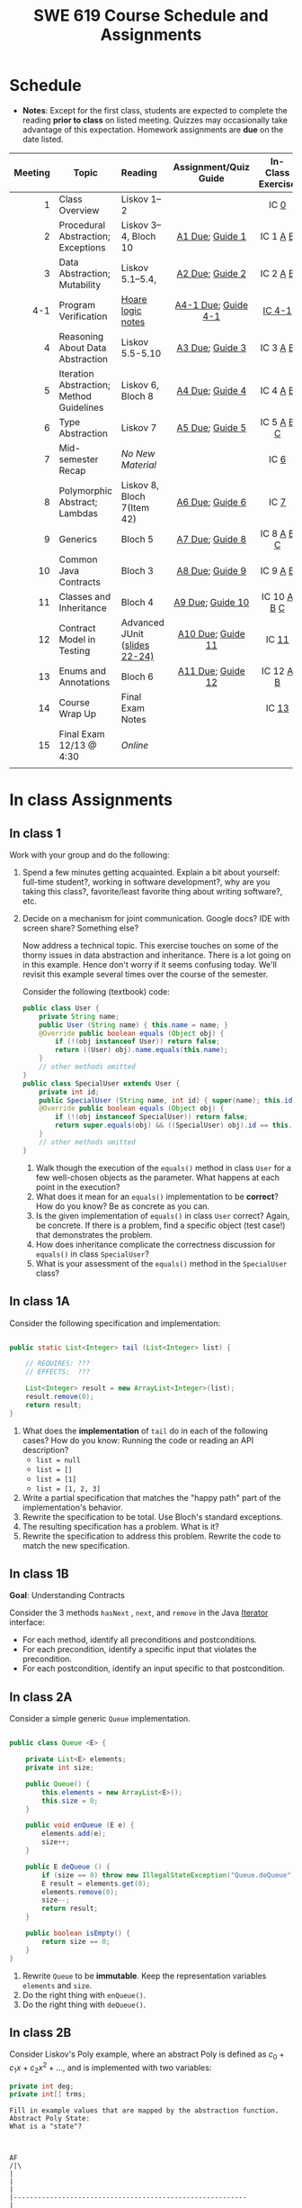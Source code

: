 #+TITLE: SWE 619 Course Schedule and Assignments
#+OPTIONS: ^:nil toc:1

#+HTML_HEAD: <link rel="stylesheet" href="https://nguyenthanhvuh.github.io/files/org.css">
#+HTML_HEAD: <link rel="alternative stylesheet" href="https://nguyenthanhvuh.github.io/files/org-orig.css">

* Schedule
  
- *Notes*: Except for the first class, students are expected to complete the reading *prior to class* on listed meeting. Quizzes may occasionally take advantage of this expectation. Homework assignments are *due* on the date listed.


| Meeting | Topic                                    | Reading                                                                                   |           Assignment/Quiz Guide           |                In-Class Exercise                 |
|     <r> |                                          | <l>                                                                                       |                    <c>                    |                       <c>                        |
|---------+------------------------------------------+-------------------------------------------------------------------------------------------+-------------------------------------------+--------------------------------------------------|
|       1 | Class Overview                           | Liskov 1--2                                                                               |                                           |                  IC [[#ic0][0]]                  |
|       2 | Procedural Abstraction; Exceptions       | Liskov 3--4, Bloch 10                                                                     |     [[#a1][A1 Due]]; [[#g1][Guide 1]]     |          IC 1 [[#ic1A][A]] [[#ic1B][B]]          |
|       3 | Data Abstraction; Mutability             | Liskov 5.1--5.4,                                                                          |     [[#a2][A2 Due]]; [[#g2][Guide 2]]     |          IC 2 [[#ic2A][A]] [[#ic2B][B]]          |
|     4-1 | Program Verification                     | [[https://nguyenthanhvuh.github.io/posts/program-analysis-notes.html][Hoare logic notes]] | [[#a4-1][A4-1 Due]]; [[#g4-1][Guide 4-1]] |                [[#ic4-1][IC 4-1]]                |
|       4 | Reasoning About Data Abstraction         | Liskov 5.5-5.10                                                                           |     [[#a3][A3 Due]]; [[#g3][Guide 3]]     |          IC 3 [[#ic3A][A]] [[#ic3B][B]]          |
|       5 | Iteration Abstraction; Method Guidelines | Liskov 6, Bloch 8                                                                         |     [[#a4][A4 Due]]; [[#g4][Guide 4]]     |          IC 4 [[#ic4A][A]] [[#ic4B][B]]          |
|       6 | Type Abstraction                         | Liskov 7                                                                                  |     [[#a5][A5 Due]]; [[#g5][Guide 5]]     |   IC 5 [[#ic5A][A]] [[#ic5B][B]] [[#ic5C][C]]    |
|       7 | Mid-semester Recap                       | /No New Material/                                                                         |                                           |                  IC [[#ic6][6]]                  |
|       8 | Polymorphic Abstract; Lambdas            | Liskov 8, Bloch 7(Item 42)                                                                |     [[#a6][A6 Due]]; [[#g7][Guide 6]]     |                  IC [[#ic7][7]]                  |
|       9 | Generics                                 | Bloch 5                                                                                   |     [[#a7][A7 Due]]; [[#g8][Guide 8]]     |   IC 8 [[#ic8A][A]] [[#ic8B][B]] [[#ic8C][C]]    |
|      10 | Common Java Contracts                    | Bloch 3                                                                                   |     [[#a8][A8 Due]]; [[#g9][Guide 9]]     |          IC 9 [[#ic9A][A]] [[#ic9B][B]]          |
|      11 | Classes and Inheritance                  | Bloch 4                                                                                   |    [[#a9][A9 Due]]; [[#g10][Guide 10]]    | IC 10 [[#ic10A][A]] [[#ic10B][B]]  [[#ic10C][C]] |
|      12 | Contract Model in Testing                | Advanced JUnit ([[./files/Ch03-automation.pptx ][slides 22-24)]]                          |   [[#a10][A10 Due]]; [[#g11][Guide 11]]   |                 IC [[#ic11][11]]                 |
|      13 | Enums and Annotations                    | Bloch 6                                                                                   |   [[#a11][A11 Due]]; [[#g12][Guide 12]]   |        IC 12 [[#ic12A][A]] [[#ic12B][B]]         |
|      14 | Course Wrap Up                           | Final Exam Notes                                                                          |                                           |                 IC [[#ic13][13]]                 |
|      15 | Final Exam 12/13 @ 4:30                  | /Online/                                                                                  |                                           |                                                  |
|         |                                          |                                                                                           |                                           |                                                  |


* In class Assignments

** In class 1
:PROPERTIES:
:CUSTOM_ID: ic0
:END:
   
Work with your group and do the following:
1. Spend a few minutes getting acquainted. Explain a bit about yourself: full-time student?, working in software development?, why are you taking this class?, favorite/least favorite thing about writing software?, etc.
1. Decide on a mechanism for joint communication. Google docs? IDE with screen share? Something else?

   Now address a technical topic. This exercise touches on some of the thorny issues in data abstraction and inheritance. There is a lot going on in this example. Hence don't worry if it seems confusing today. We'll revisit this example several times over the course of the semester.

   Consider the following (textbook) code:

   #+begin_src java
public class User {
    private String name;
    public User (String name) { this.name = name; }
    @Override public boolean equals (Object obj) {
        if (!(obj instanceof User)) return false;
        return ((User) obj).name.equals(this.name);
    }
    // other methods omitted
}
public class SpecialUser extends User {
    private int id;
    public SpecialUser (String name, int id) { super(name); this.id = id; }
    @Override public boolean equals (Object obj) {
        if (!(obj instanceof SpecialUser)) return false;
        return super.equals(obj) && ((SpecialUser) obj).id == this.id;
    }
    // other methods omitted
}
   #+end_src

   1. Walk though the execution of the =equals()= method in class =User= for a few well-chosen objects as the parameter. What happens at each point in the execution? 
   2. What does it mean for an =equals()= implementation to be *correct*? How do you know? Be as concrete as you can. 
   3. Is the given implementation of =equals()= in class =User= correct? Again, be concrete. If there is a problem, find a specific object (test case!) that demonstrates the problem. 
   4. How does inheritance complicate the correctness discussion for =equals()= in class =SpecialUser=? 
   5. What is your assessment of the =equals()= method in the =SpecialUser= class?

** In class 1A
:PROPERTIES:
:CUSTOM_ID: ic1A
:END:
   
Consider the following specification and implementation:

#+begin_src java

public static List<Integer> tail (List<Integer> list) {

    // REQUIRES: ???
    // EFFECTS:  ???

    List<Integer> result = new ArrayList<Integer>(list);
    result.remove(0);
    return result;
}
#+end_src
  
1. What does the *implementation* of =tail= do in each of the following cases? How do you know: Running the code or reading an API description?
   - =list = null=
   - =list = []=
   - =list = [1]=
   - =list = [1, 2, 3]=
1. Write a partial specification that matches the "happy path" part of the implementation's behavior.
1. Rewrite the specification to be total. Use Bloch's standard exceptions.
1. The resulting specification has a problem. What is it?
1. Rewrite the specification to address this problem. Rewrite the code to match the new specification.

** In class 1B
:PROPERTIES:
:CUSTOM_ID: ic1B
:END:
   
*Goal*: Understanding Contracts

Consider the 3 methods =hasNext= , =next=, and =remove= in the Java [[https://docs.oracle.com/javase/7/docs/api/java/util/Iterator.html][Iterator]] interface:
   
- For each method, identify all preconditions and postconditions.
- For each precondition, identify a specific input that violates the precondition.
- For each postcondition, identify an input specific to that postcondition.

** In class 2A
:PROPERTIES:
:CUSTOM_ID: ic2A
:END:
   
Consider a simple generic =Queue= implementation.
#+begin_src java

public class Queue <E> {

    private List<E> elements;
    private int size;

    public Queue() {
        this.elements = new ArrayList<E>();
        this.size = 0;
    }

    public void enQueue (E e) {
        elements.add(e);
        size++;
    }

    public E deQueue () {
        if (size == 0) throw new IllegalStateException("Queue.deQueue");
        E result = elements.get(0);
        elements.remove(0);
        size--;
        return result;
    }

    public boolean isEmpty() {
        return size == 0;
    }
}

#+end_src

1. Rewrite =Queue= to be *immutable*. Keep the representation variables =elements= and =size=.
1. Do the right thing with =enQueue()=.
1. Do the right thing with =deQueue()=.


** In class 2B
:PROPERTIES:
:CUSTOM_ID: ic2B
:END:
   
Consider Liskov's Poly example, where an abstract Poly is defined as $c_0 + c_1x + c_2x^2 + \dots$, and is implemented with two variables:
#+begin_src java
private int deg;
private int[] trms;
#+end_src

#+begin_src text
Fill in example values that are mapped by the abstraction function.
Abstract Poly State:
What is a "state"?



AF
/|\
|
|
|
|----------------------------------------------------------
|
|
|
|






Representation State: (deg, trms)
#+end_src
  
1. Identify representation states that should not be mapped.
1. Try to capture these states with a rule (that is, a rep-invariant).
1. Devise a representation that is suitable for a mutable version of Poly.
1. Develop a rep-invariant for that representation.

** In class 3A
:PROPERTIES:
:CUSTOM_ID: ic3A
:END:


Consider Liskov's immutable =Poly= example, where an abstract =Poly= is defined as $c_0 + c_1x + c_2x^2 + \dots$, and is implemented with one variable:

#+begin_src java
private Map<Integer, Integer> map;
#+end_src
   

Fill in example values that are mapped by the abstraction function.

#+begin_src text

Abstract State: Poly

AF
/|\
|
|
|
|----------------------------------------------------------
|
|
|
|



Representation State: map

#+end_src

1. Identify representation states that should not be mapped.
1. Try to capture these states with a rule (that is, a rep-invariant).
1. Consider implementing the =degree()= method. What code would do the job? What more specific type of map would make the implementation simpler?

** In class 3B
:PROPERTIES:
:CUSTOM_ID: ic3B
:END:

Consider the code:

#+begin_src java

public class Members {
    // Members is a mutable record of organization membership
    // AF: Collect the list as a set
    // rep-inv1: members != null
    // rep-inv2: members != null && no duplicates in members
    // for simplicity, assume null can be a member...

    List<Person> members;   // the representation

    //  Post: person becomes a member
    public void join (Person person) { members.add   (person);}

    //  Post: person is no longer a member
    public void leave(Person person) { members.remove(person);}

#+end_src


   1. Analyze these 4 questions for rep-inv 1.
      1. Does =join()= maintain rep-inv?
      1. Does =join()= satisfy contract?
      1. Does =leave()= maintain rep-inv?
      1. Does =leave()= satisfy contract? 
   1. Repeat for rep-inv 2.
   1. Recode =join()= to make the verification go through. Which rep-invariant do you use?
   1. Recode =leave()= to make the verification go through. Which rep-invariant do you use? 

** In class 4-1
:PROPERTIES:
:CUSTOM_ID: ic4-1
:END:
#+begin_src java
// {N >= 0}   # P
i = 0;
while (i < N){
    i = i + 1;
}

//{i == N}  # Q
#+end_src

- Identify the loop invariants for the loop in this program
- Use a sufficiently strong invariant to prove the program is correct
- Attemp to prove the program using an insufficiently strong invariant, describe what happens and why.


** In class 4A
:PROPERTIES:
:CUSTOM_ID: ic4A
:END:

Consider the Java =Iterator<E>= interface:

#+begin_src java
public boolean hasNext();
public E next() throws NoSuchElementException
                       public void remove() throws IllegalStateException
#+end_src

1. What is the abstract state of an iterator without the =remove()= method?
1. Work through an example iterating over a list of strings: =["bat", "cat", "dog"]=
1. What is the abstract state of an iterator with a =previous()= method?
1. What is the abstract state of an iterator with the =remove()= method?
1. Design an immutable version of the iterator.
   1. How is =hasNext()= handled?
   1. How is =next()= handled?
   1. How is =remove()= handled?
1. Exercise the immutable iterator with some sample client code.

** In class 4B
:PROPERTIES:
:CUSTOM_ID: ic4B
:END:

Consider the example in Bloch's Item 50 (3rd Edition):

#+begin_src java

// Broken “immutable” time period class
public final class Period {               // Question 3
    private final Date start;
    private final Date end;

    /**
     ,* @param start the beginning of the period
     ,* @param end the end of the period; must not precede start
     ,* @throws IAE if start is after end
     ,* @throws NPE if start or end null
     ,*/

    public Period (Date start, Date end) {
        if (start.compareTo(end) > 0) throw new IAE();
        this.start = start; this.end = end;  // Question 1
    }
    public Date start() { return start;}    // Question 2
    public Date end()   { return end;}      // Question 2
}
#+end_src


   1. Write code that shows the problem the line marked // Question 1.
   1. Write code that shows the problem the lines marked // Question 2.
   1. Suppose that the class declaration were:
      #+begin_src java
public class Period { // Question 3
      #+end_src
      - Write code that shows the problem.
   1. Bloch fixes the constructor as follows:
      #+begin_src java
public Period (Date start, Date end) {
    this.start = new Date(start.getTime());  // Defensive copy
    this.end   = new Date(end.getTime());    // Defensive copy

    if (this.start.compareTo(end) > 0) throw new IAE();
      #+end_src
      1. Bloch states that =clone()= would be inappropriate for copying the dates. Write code that shows the problem.
      1. Bloch defers the exception check until the end, which seems to violate normal practice. What's the problem with checking early? 

** In class 5A
:PROPERTIES:
:CUSTOM_ID: ic5A
:END:

*Goal*: Understanding dynamic dispatching

Consider Liskov's =MaxIntSet= example with explict =repOk()= calls: (Really, we'd need assertions on these calls...)

#+begin_src java

public class IntSet {
    public void insert(int x) {...; repOk();}
    public void remove(int x) {...; repOk();}
    public boolean repOk() {...}
}
public class MaxIntSet extends IntSet {
    public void insert(int x) {...; super.insert(x); repOk();}
    public void remove(int x) {super.remove(x); ...; repOk();}
    public boolean repOk() {super.repOk(); ...;}
}

MaxIntSet s = {3, 5}; s.remove(5);  // repOk()????
#+end_src
  
# 1. What does the default constructor in =MaxIntSet= do?

3. What do the ="..."= bits do?
4. How does the call work out?
5. What is the abstract state of a =MaxIntSet=? There are two options. What are they, and what are the consequences of each choice?

** In class 5B
:PROPERTIES:
:CUSTOM_ID: ic5B
:END:

Consider the following:

#+begin_src java

class A:
    public void reduce (Reducer x)
        // Effects: if x is null throw NPE
        // else if x is not appropriate for this throw IAE
        // else reduce this by x

        class B:
        public void reduce (Reducer x)
        // Requires: x is not null
        // Effects: if x is not appropriate for this throw IAE
        // else reduce this by x

        class C:
        public void reduce (Reducer x)
        // Effects: if x is null return (normally) with no change to this
        // else if x is not appropriate for this throw IAE
        // else reduce this by x
#+end_src

Analyze the "methods rule" for =reduce()= in each of these cases: Note: Some analysis may not be necessary. If so, indicate that.

#+begin_src text

B extends A.
Precondition Part:
Postcondition Part:
-----------------------------------
C extends A.
Precondition Part:
Postcondition Part:
-----------------------------------
A extends B.
Precondition Part:
Postcondition Part:
-----------------------------------
C extends B.
Precondition Part:
Postcondition Part:
-----------------------------------
A extends C.
Precondition Part:
Postcondition Part:
-----------------------------------
#+end_src

** In class 5C
:PROPERTIES:
:CUSTOM_ID: ic5C
:END:

Consider the following:
#+begin_src java
public class Counter{   // Liskov 7.8
    public Counter()     //EFF: Makes this contain 0
        public int get()     //EFF: Returns the value of this
        public void incr()   //MOD: this //EFF: makes this larger
        }
public class Counter2 extends Counter { // Liskov 7.9
    public Counter2()         //EFF: Makes this contain 0
        public void incr()       // MOD: this //EFF: double this
        }
public class Counter3 extends Counter {  // Liskov 7.10
    public Counter3(int n)   //EFF: Makes this contain n
        public void incr(int n)  // MOD: this //EFF: if n>0 add n to this
        }
#+end_src

1. Is there a constraint about negative/zero values for this? How do we know?
1. What methods are in the =Counter2= API?
1. Is =Counter2= a valid subtype of Counter?
1. What methods are in the =Counter3= API?

   # 1. Is =Counter3= a valid subtype of =Counter=? In particular, does =incr(int n)= have to be consistent with =incr()=? 

** In class 6
:PROPERTIES:
:CUSTOM_ID: ic6
:END:

This is a recap exercise.

#+begin_src java
public class BoundedQueue {
    private Object rep[];
    private int front = 0;
    private int back = -1;
    private int size = 0;
    private int count = 0;

    public BoundedQueue(int size) {
        if (size > 0) {
            this.size = size;
            rep = new Object[size];
            back = size - 1;
        }  }

    public boolean isEmpty() { return (count == 0); }
    public boolean isFull() { return (count == size); }
    public int getCount() { return count; }

    public void put(Object e) {
        if (e != null && !isFull()) {
            back++;
            if (back >= size)
                back = 0;
            rep[back] = e;
            count++;
        } }

    public Object get() {
        Object result = null;
        if (!isEmpty()) {
            result = rep[front];
            rep[front] = null;
            front++;
            if (front >= size)
                front = 0;
            count--;
        }
        return result;
    }
    @Override public String toString() {
        String result = "front = " + front;
        result += "; back = " + back;
        result += "; size = " + size;
        result += "; count = " + count;
        result += "; rep = [";
        for (int i = 0; i < rep.length; i++) {
            if (i < rep.length-1)
                result = result + rep[i] + ", ";
            else
                result = result + rep[i];
        }
        return result + "]";
    }
}

#+end_src
  

   1. What is wrong with =toString()=? What needs to be done to fix it? Make it so.
   1. Write some sample client code to exercise the data structure. Include some non-happy-path cases.
      # Would Bloch likely change the behavior? If so, how?
   1. Write contracts for each method (as written), including the constructor.
   1. Build a rep-invariant. Focus on the code in =get()=. There are also lots of constraints on the array indices; these are quite tricky to get right. The constructor also introduces some complexity.
   1. Suppose we removed the line
      #+begin_src java
rep[front] = null;
      #+end_src
      from =get()=.
      1. Informally, why is this wrong?
      1. Formally, where does the correctness proof break down?
      1. Could a client ever see the problem?
   1. Now that we've done some AF/RI analysis, what changes make the implementation better? btw - this is code straight out of a textbook.
   1. Could this data structure be made immutable? If so, what would change in the contracts and method headers? What would likely change in the implementation? 

** In class 7
:PROPERTIES:
:CUSTOM_ID: ic7
:END:

#+begin_src java
public class Person {

    public enum Sex {
        MALE, FEMALE
    }

    String name;
    Sex gender;
    String emailAddress;

    public int getAge() {
        // ...
    }

    public void printPerson() {
        // ...
    }
}

#+end_src
**** Approach 1: Create Methods That Search for Members That Match One Characteristic.


One simplistic approach is to create several methods; each method searches for members that match one characteristic, such as gender or age. *Create a method that prints members that are older than a specified age*.
     
Limitation: This approach can potentially make your application brittle, which is the likelihood of an application not working because of the introduction of updates (such as newer data types). Suppose that you upgrade your application and change the structure of the Person class such that it contains different member variables; perhaps the class records and measures ages with a different data type or algorithm. You would have to rewrite a lot of your API to accommodate this change. In addition, this approach is unnecessarily restrictive; what if you wanted to print members younger than a certain age, for example?
   
**** Approach 2: Create More Generalized Search Methods.

Create a method is more generic than the one in the previous approach. It prints members within a specified range of ages.
     
Limitation: What if you want to print members of a specified sex, or a combination of a specified gender and age range? What if you decide to change the Person class and add other attributes such as relationship status or geographical location? Although this method is more generic, trying to create a separate method for each possible search query can still lead to brittle code. You can instead separate the code that specifies the criteria for which you want to search in a different class.
   
**** Approach 3: Specify Search Criteria Code in a Local Class

Instead of writing filtering functions, use a new interface and class for each search you plan. Use the following filtering criteria for example:  filters members that are eligible for Selective Service in the United States: those who are male and between the ages of 18 and 25:
     
Limtation: Although this approach is less brittle—you don't have to rewrite methods if you change the structure of the Person—you still have additional code: a new interface and a local class for each search you plan to perform in your application. Because one of the class implements an interface, you can use an anonymous class instead of a local class and bypass the need to declare a new class for each search.
     
**** Approach 4: Specify Search Criteria Code in an Anonymous Class
Use an anonymous class to address the issue with Approach 3.

Limtation: This approach reduces the amount of code required because you don't have to create a new class for each search that you want to perform. However, the syntax of anonymous classes is bulky considering that the CheckPerson interface contains only one method. In this case, you can use a lambda expression instead of an anonymous class, as described in the next section.

**** Approach 5: Specify Search Criteria Code with a Lambda Expression

Use lambda expression to address the limitation the previous approach.

   
** In class 8A
:PROPERTIES:
:CUSTOM_ID: ic8A
:END:

Given the following variable declarations, independently consider the given 6 sequences of Java instructions.
#+begin_src java

String           string = "bat";
Integer          x = 7;
Object[]         objects;
List             rawList;
List < Object >  objectList;
List < String >  stringList;

#+end_src

Identify any code that results in a compiler error or warning.
Identify any code that raises a runtime exception.
Once a compiler error is noted, you do not need to analyze the sequence further.

1.
   #+begin_src java
objects = new String[1];
objects[0] = string;
objects[0] = x;
   #+end_src

1.
   #+begin_src java
objects = new Object[1];
objects[0] = string;
objects[0] = x;
   #+end_src

1.
   #+begin_src java
stringList = new ArrayList < String >();
stringList.add(string) ;
   #+end_src

1.
   #+begin_src java
objectList = new ArrayList < String >();
objectList.add(string) ;
   #+end_src

1.
   #+begin_src java
objectList = new ArrayList < Object >();
objectList.add(string) ;
objectList.add(x) ;
   #+end_src

6.
   #+begin_src java
rawList = new ArrayList();
rawList.add(string) ;
rawList.add(x) ;
   #+end_src

** In class 8B
:PROPERTIES:
:CUSTOM_ID: ic8B
:END:

#+begin_src java
// Chooser - a class badly in need of generics!
// Bloch 3rd edition, Chapter 5, Item 28:  Prefer lists to arrays

public class Chooser {
    private final Object[] choiceArray;

    public Chooser (Collection choices) {
        choiceArray = choices.toArray();
    }

    public Object choose() {
        Random rnd = ThreadLocalRandom.current();
        return choiceArray [rnd.nextInt(choiceArray.length)];
    }
}
#+end_src


   - First, simply generify by adding a type to the Chooser class. What is the compiler error with this approach?
   - How can you turn the compiler error into a compiler warning?
   - Can this warning be suppressed? Should it?
   - How can you adopt Bloch's advice about arrays and lists to get a typesafe Chooser class without doing anything else that is complicated?
   - Add rep invariants and contracts (e.g., throw exceptions in unwanted cases); check if code satisfies these; and if not modify code to satisfy them. This question will take the most time!
   - Add a =addChoice= method to the API and write appropriate contracts for it

#+begin_comment
#+begin_src java
public class Chooser {
private final List<T> choiceArray;

//RepInv: choicearray is not Null and not empty

//POST: @throw IAE if choices is empty
//POST: @throw NPE if choice contains null
//Post: create a chooser with choices
public Chooser (Collection<T> choices) {
if (choices.size() == 0)  throw new IllegalArgumentException(); // ADD
if (choices.contains(null)) throw new NullPointerExeption();//ADD
choiceArray = new ArrayList<>();
}

//POST: @throws ISE if empty, else return random choice
//CHECK: choiceArray never changed so RI maintained,
public Object choose() {
if(choiceList.size() == 0) throw IllegalStateException(); // NEW CODE
Random rnd = ThreadLocalRandom.current();
return choiceArray [rnd.nextInt(choiceArray.length)];
}

//Post @throw NPE if choice is null
//POST: add choice to this
public void addChoice(T choice){
if (choice == null) throw new NullPointerException();
choiceList.add(choice);
}
}
#+end_src
#+end_comment
     

** In class 8C
:PROPERTIES:
:CUSTOM_ID: ic8C
:END:
   
#+begin_src java
public class BoundedQueue {

    private Object rep[];
    protected int front = 0;
    protected int back = -1;
    private int size = 0;
    protected int count = 0;

    public BoundedQueue(int size) {
        if (size > 0) {
            this.size = size;
            rep = new Object[size];
            back = size - 1;
        }  }

    public boolean isEmpty() { return (count == 0); }

    public boolean isFull() { return (count == size); }

    public int getCount() { return count; }

    public void put(Object e) {
        if (e != null && !isFull()) {
            back++;
            if (back >= size)
                back = 0;
            rep[back] = e;
            count++;
        }  }

    public Object get() {
        Object result = null;
        if (!isEmpty()) {
            result = rep[front];
            rep[front] = null;
            front++;
            if (front >= size)
                front = 0;
            count--;
        }
        return result;
    }
}

#+end_src


*Generify*!
- Can you add a ~putAll()~ method? A ~getAll()~ method?
- Recall that we used this same example in in-class 6 as a vehicle for applying Liskov's ideas to make code easier to understand.

** In class 9A
:PROPERTIES:
:CUSTOM_ID: ic9A
:END:
   
Consider Bloch's =Point/ColorPoint= example. For today, ignore the =hashCode()= issue.

#+begin_src java

public class Point {  // routine code
    private int x; private int y;
    ...
        @Override public boolean equals(Object obj) {  // Standard recipe
        if (!(obj instanceof Point)) return false;

        Point p = (Point) obj;
        return p.x == x && p.y == y;
    }
}

public class ColorPoint extends Point {  // First attempt: Standard recipe
    private COLOR color;
    ...
        @Override public boolean equals(Object obj) {
        if (!(obj instanceof ColorPoint)) return false;

        ColorPoint cp = (ColorPoint) obj;
        return super.equals(obj) && cp.color == color;
    }
}

public class ColorPoint extends Point {  // Second attempt: DON'T DO THIS!
    private COLOR color;
    ...
        @Override public boolean equals(Object obj) {
        if (!(o instance of Point)) return false;

        // If obj is a normal Point, be colorblind
        if (!(obj instanceof ColorPoint)) return obj.equals(this);

        ColorPoint cp = (ColorPoint) obj;
        return super.equals(obj) && cp.color == color;
    }
}
#+end_src

1. What is the =equals()= contract? What is the standard recipe?
   #+begin_comment
   reflexive, symmetry, transitivity, liskov substitution variable
   Standard receipt:
   @Override public boolean equals(Object obj) {
   if (obj == this) return true
   if (!(obj instanceof ColorPoint)) return false;
   ColorPoint cp = (ColorPoint) obj;
   return super.equals(obj) && cp.color == color;
   #+end_comment
1. Why does Bloch use the =instanceof= operator in the standard recipe?
   #+begin_comment
   preserve type hierchy
   #+end_comment
1. Write client code that shows a contract problem with the first attempt at =ColorPoint= (i.e., what contract does it break?)
   #+begin_comment
   #+begin_src java
   Point a = new Point(1,2)
   ColorPoint b = new ColorPoint(1,2, Color.Red)
   a.equals(b); // return true
   b.equals(a); // return false  , break symmetry
   #+end_src
   #+end_comment
1. Write client code that shows a contract problem with the second attempt at =ColorPoint= (i.e., what contract does it break?).
   #+begin_comment
   Point a = new Point(1,2)
   ColorPoint b = new ColorPoint(1,2, Color.Red)
   ColorPoint c = new ColorPoint(1,2, Color.Blue)
   a.equals(b); // return true
   a.equals(c); // return true
   b.equals(c); // return false; break transitivity
   #+end_comment
1. Some authors recommend solving this problem by using a different standard recipe for =equals()=.
   - What's the key difference?
   - Which approach do you want in the following code:
     #+begin_src java
public class CounterPoint extends Point
                                  private static final AtomicInteger counter =
                                  new AtomicInteger();

public CounterPoint(int x, int y) {
    super (x, y);
    counter.incrementAndGet();
}
public int numberCreated() { return counter.get(); }

@Override public boolean equals (Object obj) { ??? }
}


// Client code:

Point p = PointFactory.getPoint();   // either a Point or a CounterPoint
Set<Point> importantPoints =   // a set of important points
    boolean b = PointUtilities.isImportant(p);  // value?

     #+end_src
     #+begin_comment
     just leave it alone,  counter is a class variable , not of each object
     The client code demonstrates, client doesn't care whether it's a point or CounterPont as only x,y are the main things

     getclass approach is wrong
     if(obj == null || obj.getClass() != this.getClass()) return false;
     Point p = (Point) obj;
     return p.x = x && y .y == y;

     client code:  breaks Liskov's example  as we can have a Point and CounterPoint with same x,y but both show up in importantPoints
     #+end_comment
** In class 9B
:PROPERTIES:
:CUSTOM_ID: ic9B
:END:
   
Consider a variation of Liskov's =IntSet= example (Figure 5.10, page 97)

#+begin_src java

public class IntSet implements Cloneable {
    private List<Integer> els;
    public IntSet () { els = new ArrayList<Integer>(); }
    ...
        @Override
        public boolean equals(Object obj) {
        if (!(obj instanceof IntSet)) return false;

        IntSet s = (IntSet) obj;
        return ???
            }

    @Override
    public int hashCode() {
        // see below
    }

    // adding a private constructor
    private IntSet (List<Integer> list) { els = list; }

    @Override
    public IntSet clone() {
        return new IntSet ( new ArrayList<Integer>(els));
    }

}
#+end_src

1. How should the =equals()= method be completed?
   #+begin_comment
   - 2 iterations,  1 check that obj contains everything this has,  the other check that this contains everything obj has
   - converting obj to IntSet doesn't work because repr is implemented on top of ArrayList and [1,2] != [2,1], but they should be since they are used as set
   #+end_comment
1. Analyze the following ways to implement =hashCode()=? If there is a problem, give a test case that shows the problem.
   1. not overridden at all
   #+begin_comment
   return diff number for diff objects (regardless if their contents are the same)
   #+end_comment
   1. return 42;
   #+begin_comment
   same hash for everything,  so degrade into a linked list
   #+end_comment
   1. return =els.hashCode()=;
   #+begin_comment
   order now matters
   #+end_comment
   1. ~int sum = 0; for (Integer i : els) sum += i.hashCode(); return sum;~
   #+begin_comment
   sum(1,3)  == sum(0,4)
   #+end_comment
1. What's the problem with =clone()= here (something with subtyping)? Give a test case that shows the problem.
   #+begin_comment
   just create a subclass IntSet2 of IntSet (doesn't do anything, just a subclass)

   # prob with using superclass clone
   IS2 i = new IS2();
   IS2 i2 = i.clone();    //use clone of superclass IS,  return IS as a type,  so bad typing

   # another way, closer, but still wrong
   public IntSet2 clone() {
   return (IntSet2)super.clone();   // just like constructor, called super to do it
   }                                  // but this has a CCE, because cannot convert IntSet to InSet2 (cannot cast supertype to subtype)
   #+end_comment
1. Fix =clone()= in two very different ways.
   #+begin_comment

   #1
   @Override
   public IntSet clone() {
   IntSet result = (Intset) super.clone();
   results.els = new ArrayList<Intenger>els;
   return result;
   }

   #2 disable subtypes (put final in there)
   @Override
   public final class IntSet ... {
   }
   #+end_comment

** In class 10A
:PROPERTIES:
:CUSTOM_ID: ic10A
:END:

Consider Bloch's ~InstrumentedHashSet~, ~InstrumentedSet~, and ~ForwardingSet~ examples:

#+begin_src java
public class InstrumentedHashSet<E> extends HashSet<E>{
    private int addCount = 0;
    public InstrumentedHashSet() {}

    @Override public boolean add(E e){
        addCount++;
        return super.add(e);
    }
    @Override public boolean addAll(Collection<? extends E> c){
        // What to do with addCount?
        return super.addAll(c);
    }
    public int getAddCount(){ return addCount; }
}

public class InstrumentedSet<E> extends ForwardingSet<E>{
    private int addCount = 0;

    public InstrumentedSet(Set<E> s){ super(s); }
    @Override public boolean add(E e){ addCount++; return super.add(e); }
    public int getAddCount(){ return addCount; }
}

public class ForwardingSet<E> implements Set<E> {
    private final Set<E> s;

    public ForwardingSet(Set<E> s){ this.s = s; }
    public           boolean add(E e)        { return s.add(e);     }
    public           boolean remove(Object o){ return s.remove(o);  }
    @Override public boolean equals(Object o){ return s.equals(o);  }
    @Override public int     hashCode()      { return s.hashCode(); }
    @Override public String  toString()      { return s.toString(); }
    // Other forwarded methods from Set interface omitted
}
#+end_src

Consider also the following client code:

#+begin_src java
Set<String> r = new HashSet<String>();
r.add("ant"); r.add("bee");

Set<String> sh = new InstrumentedHashSet<String>();
sh.addAll(r);

Set<String> s =  new InstrumentedSet<String>(r);
s.add("ant"); s.add("cat");

Set<String> t = new InstrumentedSet<String>(s);
t.add("dog");

r.remove("bee");
s.remove("ant");
#+end_src


   1. How do you think the ~addCount~ variable should be updated in the ~addAll()~ method in ~InstrumentedHashSet~?
      1. Why is this a hard question?
      1. What does the answer say about inheritance?
      1. Does =equals()= behave correctly in =InstrumentedHashSet?=
   1. Given your previous answer, what is the value of =sh.addCount= at the end of the computation?
   1. Consider the =InstrumentedSet= solution. Besides being correct (always a plus!) why is it more general than the =InstrumentedHashSet= solution?
   1. At the end of the computation, what are the values of: =r=, =s=, and =t=?
   1. What would a call to =s.getAddCount()= return at the end of the computation?
   1. At the end of the computation, what are the values of: =r.equals(s)=, =s.equals(t)=, and =t.equals(s)=?
      - Are there any problems with the =equals()= contract?
   1. Would this still work if you globally replaced sets with lists?
   1. Would this still work if you globally replaced sets with collections?

      *Note*: There is a lot going on in this example. I highly recommend that you play with the code until you understand it.    

** In class 10B
:PROPERTIES:
:CUSTOM_ID: ic10B
:END:

#+begin_src java
public class Super {
    public Super() {
        overrideMe();
    }

    public void overrideMe () {
    }
}
public final class Sub extends Super {

    private final Date date;  // filled in by constructor

    public Sub() {
        date = new Date();
    }
    @Override public void overrideMe () {
        System.out.println(date);
    }

    public static void main (String[] args) {
        Sub sub = new Sub();
        sub.overrideMe();
    }
}
#+end_src

1. What is the pattern, and how common is it?
1. What does the main method do, and why?
1. Which of Bloch's rules does this example break?
1. What does this example mean for =Cloneable= interface and the =clone()= method?
1. What does this example mean for =Serializable= interface and the =readObject()= method?
1. To what extent does this rule generalize to producer methods?

** In class 10C
:PROPERTIES:
:CUSTOM_ID: ic10C
:END:

Consider a mutable complex number class:

#+begin_src java
public class MComplex {
    double re; protected double im;

    public MComplex (double re, double im) { this.re = re; this.im = im; }

    public double getReal()      { return re; }
    public double getImaginary() { return im; }

    public void setReal(double re)      { this.re = re; }
    public void setImaginary(double im) { this.im = im; }

    public void add (MComplex c) { re += c.re; im += c.im; }

    public void subtract (MComplex c) { re -= c.re; im -= c.im; }

    public void multiply (MComplex c) {
        double r = re * c.re - im * c.im;
        double i = re * c.im + im * c.re;
        re = r; im = i;
    }

    public void divide (MComplex c) {
        double den = c.re * c.re + c.im * c.im;
        double r = (re * c.re - im * c.im) / den;
        double i = (re * c.im + im * c.re) / den;
        re = r; im = i;
    }

    @Override public boolean equals (Object o) {
        if (o == this)               return true;
        if (!(o instanceof MComplex)) return false;
        MComplex c = (MComplex) o;

        // See Bloch page 43 to find out why to use compare() instead of ==
        return Double.compare(re, c.re) == 0 &&
            Double.compare(im, c.im) == 0;
    }

    @Override public int hashCode () {
        int result = 17 + hashDouble(re);
        result = 31 * result + hashDouble(im);
        return result;
    }

    private int hashDouble (double val) {
        long longBits = Double.doubleToLongBits(val);
        return (int) (longBits ^ (longBits >>>32));
    }

    @Override public String toString() { return "(" + re + " + " + im + "i)"; }
}

#+end_src

Before we get to immutability, consider the method contracts. Where do the various contracts "come from", and is there anything in the (missing) JavaDoc that might require a bit of research?

Apply each of Bloch's 5 rules for making a class immutable:
1. Don't provide any methods that modify the object's state. How do you handle the mutators?
2. Ensure that no methods can be overridden.
   - Why is this a problem? Show me!
   - Fix the problem:
     - Change the class declaration, or
     - Change the method declarations, or
     - Change the constructor visibility.
1. Make all fields final.
1. Make all fields private.
   - Is there a significant difference in visibility between re and im?
1. Ensure exclusive access to any mutable components.

** In class 11
:PROPERTIES:
   :CUSTOM_ID: ic11
   :END:

   This is a JUnit theory exercise.

   1. Write a JUnit theory that captures the symmetry property of the =equals()= method.
   1. Create =@DataPoints= from Bloch's =Point=, =ColorPoint= classes. So that we're all on the same page, create 1 =null= reference, 1 =Point= object and 2 =ColorPoint= objects.
   1. Given this set of data points:
      - How many combinations are considered by the theory?
      - How many combinations make it past the preconditions of the theory?
      - How many combinations make it to the postcondition of the theory? 
      # 1. What happens to this theory and the accompanying data points when favoring composition over inheritance?
   1. Repeat the exercise for the transitive property for =equals()=.
   1. Recall the =equals()= and =hashCode()= discussion in Bloch. Write a JUnit theory that encodes the consistency property between =equals()= and =hashCode()=.
      # 1. Build a toy example that violates the theory. Fix the toy example so that the theory is no longer violated.
   # 1. Consider the =Comparable= interface: what properties should be checked with theories?

** In class 12A
   :PROPERTIES:
   :CUSTOM_ID: ic12A
   :END:

   Consider the following (bad) Java, implementing the "C style" enum pattern:

   #+begin_src java
     public class Coins {
         public static final int PENNY = 1;
         public static final int NICKLE = 5;
         public static final int DIME = 10;
         public static final int QUARTER = 25;
     }

   #+end_src

   1. Give example code that illustrates a type safety problem with =Coins=. Work through a range of expressions from "probably ok" to "clearly wrong".
   1. What code would you need to turn a nickel into a string? Explain how this could go wrong at runtime.
   1. What code would you need to iterate through the coins?
   1. Would extensions to this particular enum be likely to require recompilation of client code? Explain.
   1. Write a decent Java Enum for coins.
   1. Turn a nickle into a string.
   1. Iterate though the coins.


   Consider Bloch's example:

   #+begin_src java
     // Abuse of ordinal to derive an associated value – DON’T DO THIS
     public enum Ensemble {
         SOLO,   DUET,   TRIO,  QUARTET, QUINTET, 
         SEXTET, SEPTET, OCTET, NONET,   DECTET;

         public int numberOfMusicians() { return ordinal() + 1; }
     }
   #+end_src

   Explain why it's wrong, fix it, and add another enum with an overlapping number of musicians.

** In class 12B
   :PROPERTIES:
   :CUSTOM_ID: ic12B
   :END:

   This is a recap exercise based on the map-based implementation of Liskov's polynomial example: [[./files/MapPoly.java][MapPoly]]

   1. How are the following polynomials represented?
      - $0$
      - $3-7x^4$
   1. Bloch would not accept that the MapPoly class is immutable. Why not? Show how it would be possible to provide mutable behavior with the class if Bloch's problem isn't fixed. Fix the problem, and implement any other changes Bloch suggests, even if they don't compromise immutability in this particular example.
   1. Write a reasonable rep-invariant for =MapPoly=. How would this rep-invariant change if the zero =Poly= had an alternate representation.
   1. Provide reasonable implementations of =equals()= and =hashCode()=. Explain why you believe your implemetations are appropriate.
   1. As written, the contract for the =coeff()= method is inconsistent with other contracts in the class.
      - What is the inconsistency with the contract?
      - Fix the inconsistency with the contract.
      - Fix the code to match the revised contract. 
   1. Argue that the implementation of the =coeff()= method is correct (with respect to your repaired contract, of course.)
   1. Consider implementing =Cloneable= for this class. Decide whether Bloch would think this is a good idea and provide justification for your answer. Note: You don't have to actually implement anything for this question.
   1. See if you can come up with a theory about Polys and implement it in JUnit. (Polys are math objects, so there should be theories!) Here's a suggestion: Think about the relationship between the degrees of two Polys being multiplied and the resulting degree.

** In class 13
   :PROPERTIES:
   :CUSTOM_ID: ic13
   :END:

   How well are you prepared for the final? This exercise should help you find out. Piazza discussions encouraged!

   #+begin_src java

     public class Stack {
         private Object[] elements; private int size = 0;

         public Stack() { this.elements = new Object[0]; }

         public void push (Object e) {
             if (e == null) throw new NullPointerException("Stack.push");
             ensureCapacity(); elements[size++] = e;  
         }

         public void pushAll (Object[] collection) { for (Object obj: collection) { push(obj); } }

         public Object pop () {
             if (size == 0) throw new IllegalStateException("Stack.pop");
             Object result = elements[--size];
             // elements[size] = null;
             return result;
         }

         @Override public String toString() {
             String result = "size = " + size;
             result += "; elements = [";
             for (int i = 0; i < elements.length; i++) {
                 if (i < elements.length-1)
                     result = result + elements[i] + ", ";
                 else
                     result = result + elements[i];
             }
             return result + "]";
         }
     }


   #+end_src

   1. Write a contract for =push(Object e)=.
   1. What is wrong with =toString()?= Fix it.
   1. What rep-invariant is likely broken? Fix it. This includes writing a suitable rep-invariant.
   1. How would Bloch's Item 25: /Prefer Lists to Arrays/ apply here? Would it make the rep-invariant simpler?
   1. How would you argue that that =pop()= is correct (or not)?
   1. As =Stack= is written, =pushAll()= requires special documention? Why? What would Bloch suggest as an alternative?
   1. Override =equals()=. What else do you have to do? Do that too.
   1. Generify. What should happen to the parameter for =pushAll()=? Why?
   1. Suppose we decide to implement the =Cloneable()= interface. In what ways would Bloch think we would likely get it wrong? What would Bloch recommend instead?

  
* HW Assignments
  
** Assignment 1
   :PROPERTIES:
   :CUSTOM_ID: a1
   :END:
   
*** Goal
    - Getting started on Piazza.
    - Getting your group together. 

    There are two parts to this assignment:

    - Post a brief intro about yourself on the course Piazza page. For any credit, the posting must:
      - be a follow-up to my introduction. In other words, all intros need to be in the same thread.
      - Include a photo appropriate in size, content, and orientation. 
    - Your *group* should communicate the composition of your group to me (and the GTA) on Piazza. If you group is sticking with the random assignment, just confirm that. If you have a new group, tell us the composition, and we'll edit the post to reflect the change. 

*** Grading Criteria
    - Your individual Piazza post adhers to my instructions. (That is, no sideways pictures, no oversize pictures, etc.)
    - You are in a group.


** Assignment 2 
   :PROPERTIES:
   :CUSTOM_ID: a2
   :END:

*** Goals: Contracts

    For the second assignment, you'll build a /very/ small piece of Java for a contract with preconditions, transform the contract so that all preconditions become postconditions, and then re-implement appropriately.

    - Consider a method that calculates the number of months needed to pay off a loan of a given size at a fixed /annual/ interest rate and a fixed /monthly/ payment. For instance, a $100,000 loan at an 8% annual rate would take 166 months to discharge at a monthly payment of $1,000, and 141 months to discharge at a monthly payment of $1,100. (In both of these cases, the final payment is smaller than the others; I rounded 165.34 up to 166 and 140.20 up to 141.) Continuing the example, the loan would never be paid off at a monthly payment of $100, since the principal would grow rather than shrink.

    Define a Java class called =Loan=. In that class, write a method that satisfies the following specification:

    #+begin_src java
      /*
      @param principal:  Amount of the initial principal
      @param rate:       Annual interest rate  (8% rate expressed as rate = 0.08)
      @param payment:    Amount of the monthly payment
      */
      public static int months (int principal, double rate, int payment)
          // Requires: principal, rate, and payment all positive and payment is sufficiently large to drive the principal to zero.
          // Effects:  return the number of months required to pay off the principal
    #+end_src


    Note that the precondition is quite strong, which makes implementing the method easy. You should use double precision arithmetic internally, but the final result is an integer, not a floating point value. The key step in your calculation is to change the principal on each iteration with the following formula (which amounts to monthly compounding):

    #+begin_src java
      newPrincipal = oldPrincipal * (1 + monthlyInterestRate) - payment;
    #+end_src


    The variable names here are explanatory, not required. You may want to use different variables, which is fine.

    *To make sure you understand the point about preconditions, your code is required to be minimal. Specifically, if it possible to delete parts of your implementation and still have it satisfy the requirements, you'll earn less than full credit.*

    - Now modify =months= so that it handles *all* of its preconditions with exceptions. Use the standard exceptions recommended by Bloch. Document this with a revised contract. You can use JavaDoc or you can simply identify the postconditions.

*** Grading Criteria

    - Adherence to instructions.
    - Minimal implementation.
    - Preconditions are correctly converted to exceptions.
    - Syntax: Java compiles and runs.

** Assignment 3 
   :PROPERTIES:
   :CUSTOM_ID: a3
   :END:
*** Goals: Data Abstraction / Mutability

    Rewrite [[./files/MapPoly.java][MapPoly]], my map-based version Liskov's Poly so that it is /mutable/. Keep the same representation.

    Rewrite the overview, the method signatures, the method specifications, and the methods themselves. You do not need to rewrite the abstraction function and representation invariant for this exercise.

    Turn in a *story*. This means that it is possible to grade your assignment simply by reading it, as if it were part of a textbook. In particular, every place you make a decision to change something in the code (or not), you should have a description of what you did (or didn't do) and why you did (or didn't do) it.

    Remember that part of your group is responsible for synthesizing a solution, and part of your group is responsible for checking the result.

*** Grading Criteria
    - Correct transformation of Poly
    - Clarity of your story.
    - Reasonable division of synthesis vs. checking.  


** Assignment 4 
   :PROPERTIES:
   :CUSTOM_ID: a4
   :END:
*** Goals: Rep-Invariants, contracts, tests
  
    Revisit the mutable Poly example from [[./assign03.html][assignment 3]]. That is, use the one based on a map, not an array.
  
    1. Implement =repOk()=.
    1. Introduce a fault (i.e. "bug") that breaks the rep-invariant. Try to do this with a small (conceptual) change to the code. Show that the rep-invariant is broken with a JUnit test.
    1. Analyzed your bug with respect to the various contracts/methods in Poly. Are all/some/none of the contracts violated?
    1. Do you think your fault is realistic? Why or why not?

    As in assignment 3, your deliverable is a *story*, with exactly the same rationale. Take screenshots (e.g. of failing JUnit tests) as necessary to make your case.

*** Grading Criteria
  
    - Correctness of solution
    - Clarity of story
    Note: If your group had trouble with the previous assignment, feel free to appeal to your classmates to post a sample solution on Piazza.

** Assignment 4-1 
   :PROPERTIES:
   :CUSTOM_ID: a4-1
   :END:
*** Goals: Understanding Program Verification through Hoare Logic
  
    Do the [[#ic4-1][in-class exercise]] with your group and submit it on BB. More specifically, you will do the below two tasks:
      1. Prove the program using the following the loop invariant:  ~i <= N~.
         1. Clearly reason why this is a loop invariant
         1. Compute the weakest precondition =wp= of the program wrt the post conditiong =Q=
         1. Compute the verification condition =vc (P => wp(..))=, and
         1. Analyze the =vc= to dertermine whether the program is proved or not
      1. Repeat the above task a different loop invariant:  ~N >= 0~
       
*** Grading Criteria
  
    - Correctness of solution
    Note: If your group had trouble with the assignment, feel free to appeal to your classmates to post a sample solution on Piazza.
   

** Assignment 5 
   :PROPERTIES:
   :CUSTOM_ID: a5
   :END:
*** Goals: Immutablity via Bloch Item 50

    Revisit the [[#ic4B][Period example]].

    Implement a satisfying solution to question 3. That is, you should not only break the immutability of the =Period= class by writing a suitable sublcass, but you should also develop a plausible case where a client ends up "in trouble" due to the loss of immutability.

    Turn in a *story*.

*** Grading Criteria

    Grading is in part the technical aspect of breaking immutability, and in part that your client case is plausible.


** Assignment 6 
   :PROPERTIES:
   :CUSTOM_ID: a6
   :END:

*** Goals: Type Abstraction

    Consider the following =Market= class.
  
    #+begin_src java

      class Market {
          private Set<Item> wanted;           // items for which prices are of interest
          private Bag<Item, Money> offers;    // offers to sell items at specific prices
          // Note:  Bag isn't a Java data type.  Here, the bag entries are pairs.

          public void offer (Item item, Money price)
          // Requires: item is an element of wanted
          // Effects:  add (item, price) to offers

          public Money buy(Item item)
          // Requires: item is an element of the domain of offers
          // Effects: choose and remove some (arbitrary) pair (item, price) from
          //          offers and return the chosen price
              }

    #+end_src

    1. Suppose that offers are only accepted if they are lower than previous offers.
       #+begin_src java
         class Low_Bid_Market extends Market {
             public void offer (Item item, Money price)
             // Requires: item is an element of wanted
             // Effects:  if (item, price) is not cheaper than any existing pair
             //           (item, existing_price) in offers do nothing
             //           else add (item, price) to offers

       #+end_src
       Is =Low_Bid_Market= a valid subtype of =Market=? Appeal to the methods rule to back up your answer.

    1. Suppose that the =buy()= method always chooses the lowest price on an item.
       #+begin_src java
         class Low_Offer_Market extends Market {
             public Money buy(Item item)
             // Requires: item is an element the domain of offers
             // Effects: choose and remove pair (item, price) with the 
             //          lowest price from offers and return the chosen price
       #+end_src
       Is =Low_Offer_Market= a valid subtype of =Market=? Appeal to the methods rule to back up your answer.
       
*** Grading Criteria

    This is purely a "paper and pencil" exercise. No code is required. Write your answer so that it is easily understandable by someone with only a passing knowledge of Liskov's rules for subtypes.


** Assignment 7 
   :PROPERTIES:
   :CUSTOM_ID: a7
   :END:

*** Goals: Polymorphic Abstraction.

    A =Comparator= based on absolute values is problematic. Code up the comparator and then write client code that illustrates the problem. Use a /lambda function/ to implement the comparator. Explain what is wrong in a brief summary statement. Your explanation of the problem must be phrased in terms of a violation of the contract for =Comparator=.

    To emphasize that this contract problem is real, your code should create two Java sets, one a =HashSet=, and the other a =TreeSet=. The =TreeSet= should order items with your absolute value comparator. Your example should add the same integers to both sets, yet still end up with sets that are different. Your summary statement should explain why.

*** Grading Criteria
    As for other recent assignments, your deliverable is a clear, concise story that demonstrates completion of the assignment.

  #+begin_comment
   abs(x).CompareTo(abs(y))    :  (-3, 3) = 0, (-10,3)   = 1,  add(1,-3,-10,5,3) => {1,-3,5,-10}
   x.CompareTo(y):  -3,3  = -1;  (-10,3) = -1, add(1,-3,-10,5,3) => {1,-3,-10,5,3}
  #+end_comment
    

** Assignment 8 
   :PROPERTIES:
   :CUSTOM_ID: a8
   :END:

*** Goals: Generics

    Consider the [[./files/BoundedQueue.java][BoundedQueue]] example from in-class exercise [[./inclass08C.html][#ic8C]].

    Complete the generic part of the exercise: The result should be fully generic, and there should not be any compiler warnings. You should adopt Bloch's advice about lists vs. arrays; doing so will eliminate the need for many of the instance variables.

    Keep the same methods, but update the behavior (and document with contracts!) to include exception handling for all cases not on the happy path.

    Include the constructor in your considerations. In particular, consider whether you think a zero-sized buffer is a reasonable possibility. Document your reasoning. This is less about a right vs. wrong answer than a careful consideration of the consequences of the decision.

    Add =putAll()= and =getAll()=. Define the method signatures carefully. Use exception-handling consistent with that for =get()= and =put()=. Use bounded wildcards as appropriate. Note that =putAll()= has a special case where there isn't sufficient space in the bounded queue. Adopt a solution you think Bloch and/or Liskov would approve of. In particular, Bloch prefers that when methods throw exceptions, there is no change to the state of the object.

*** Grading Criteria
    As before, turn in a clear, concise story demonstrating completion of the assignment.

#+begin_comment
public class BoundedQueue<T> {

    private List<T> rep;
    private int size = 0;
    
    public BoundedQueue(int size) {
        if (size > 0) {
            this.size = size;
            rep = new ArrayList<>(size);
         }
    }

    public boolean isEmpty() { return (rep.size() == 0); }

    public boolean isFull() { return (count == size); }

    public int getCount() { return count; }

    /*
    if not full and e is not null, put e to the back of queue
    */
    public void put(Object e) {
        if (e != null && !isFull()) {
            rep.add(e);
        }
    }

    
    public void putAll(Collections <? extends T> l){
      for (T t: l){
         put(t); // not optimized,  more optimized would be if full, then just break
      }
    }

    public void getAll(List<T> l){
       while(!isEmpty()){
        l.add(get());
       }
    }
    public Object get() {
        Object result = null;
        if (!isEmpty()) {
            result = rep[front];
            rep[front] = null;
            front++;
            if (front >= size)
                front = 0;
            count--;
        }
        return result;
    }
}
#+end_comment    

** Assignment 9
   :PROPERTIES:
   :CUSTOM_ID: a9
   :END:

*** Goals: =Object= class contracts.

    As it happens, Liskov's implementation of =clone()= for the =IntSet= class (see figure 5.10, page 97) is wrong.

    1. Use the [[./files/IntSet.java][version]] of =IntSet= from the in-class exercise. Implement a subtype of =IntSet= to demonstrate the problem. Your solution should include appropiate executable code in the form of JUnit tests.
    1. Provide a correct implementation of =clone()= for =IntSet=. Again, give appropriate JUnit tests.
    1. Correctly override =hashCode()= and =equals()=. As discussed in the class exercise, the standard recipe is not appropriate in this (unusual) case.

*** Grading Criteria
    In addititon to code and tests, your deliverable is a story. Explain what is going on at each stage of the exercise. The GTA will primarily grade your story.


** Assignment 10
   :PROPERTIES:
   :CUSTOM_ID: a10
   :END:
*** Goals: Favoring composition over inheritance. Bloch, Item 18.

    Consider the ~InstrumentedSet~ example from Bloch Item 18 (as well as in-class exercise [[#ic10A][in-class 10A]]).
    1. Replace ~Set~ with ~List~. There is no problem with ~equals()~. Why not?
    1. Replace =Set= with =Collection=. Now =equals()= does not satisfy its contract.
       - Explain why there is a problem.
       - Demonstrate the problem with a suitable JUnit test.



*** Grading Criteria
    The GTA will look for correct responses, appropriate JUnit tests, and plausible explanations when doing the grading.


** Assignment 11
   :PROPERTIES:
   :CUSTOM_ID: a11
   :END:

*** Goals: Applying lessons learned. 

    You have a choice of possible assignments:

    1. Consider one of the =copyOf()= methods in the Java [[https://docs.oracle.com/javase/7/docs/api/java/util/Arrays.html][Arrays]] utility class. Bloch uses this method in his =Stack= example. Code a corresponding method in C++, changing the argument list as necessary. Provide a specification for the C++ code by translating the JavaDoc and adding preconditions as necessary. Explain what this exercise demonstrates about C++ type safety.

    1. For most of the semester, we have focused on design considerations for constructing software that does something we want it to do. For this last assignment, I would like students to appreciate just how vulnerable software is to malicious parties intent on attacking their software.
       # Students who find this assignment amusing might wish to take ISA/SWE 681: Secure Software Design and Programming.

       There are two attacks documented in Bloch's Item 88: /Write =readObject()= methods defensively/. One is called =BogusPeriod=, and the other is called =MutablePeriod=. Implement either (your choice) of these attacks (basically involves typing in code from Bloch) and verify that the attack takes place.

    1. A different source of security vulnerabilities in Java also involve serialization. Bloch (and others) recommend "cross-platform structured data representations" (e.g. JSON or Protocol Buffers) as safe alternatives. Develop a simple serialization example in Java and convert it into a safe alternative (probably, JSON is easier to use, since it is text-based). To make the example more interesting, use some objects types that are not directly supported.

    1. Find some existing (Java) code that uses the "int enum pattern" and refactor it to use Java =Enums= instead. Identify any type-safety issue you uncover in the existing code. To make the exercise interesting, extend your enums beyond simple named-constants in one of the ways discussed by Bloch in Item 34. 

    1. Where appropriate, code up, as JUnit theories, constraints for classes that implement the Java =Comparable= interface. Note that there is significant overlap with the in-class exercise. Note also that the Comparable interface is generic; hence, you should use generics in your JUnit test class.

    1. Gain experience with one of the property-based testing tools. I suggest a Java-based one (such as [[https://jqwik.net][jqwik]]). One way to do this is work through one of the articles linked on the jqwik site.


*** Grading Criteria
    In each case, the deliverable is a story. Write a brief report, and include enough evidence (output, screen shots, etc.) that the GTA can figure out that you actually completed the assignment.

* Quiz Guides
   *Note*: it's possible that your quiz involves last week's topic. Be prepared for both!

  
** Guide 1
   :PROPERTIES:
   :CUSTOM_ID: g1
   :END:
   
   Quiz 1 will revisit the example from In-Class Exercise 0. I'll ask you about the *first* of the two given =equals()= methods, as well as "corner" cases where this method might do something odd.

   This won't be a deep-dive; that comes later. But you should be able to identify specific inputs that lead to corner case behavior. You should be able to assess code behavior on specific inputs.

   Quiz 1 may also include items from the syllabus and from the readings. Please read both carefully!
   
** Guide 2
   :PROPERTIES:
   :CUSTOM_ID: g2
   :END:

   Quiz 2 will focus on Liskov, Chapters 3-4 and Bloch 10. Specifically, you should be able to explain the code and the contracts for in-Class exercise 1A. As part of this, you should be able to transform preconditions into postconditions via the exception handling mechanism, and you should be able to incorporate Bloch's advice on exceptions into this transformation.

   
** Guide 3
   :PROPERTIES:
   :CUSTOM_ID: g3
   :END:
   
Quiz 3 will focus on the first part of Liskov 5. You should be able to manipulate the IntSet and Poly examples. You should understand basic mutability - that is, the specification of mutators in mutable classes and producers in immutable classes. You should be able to convert the specification of a simple mutable class to an immutable one, and vice versa.

** Guide 4-1
   :PROPERTIES:
   :CUSTOM_ID: g4-1
   :END:   

 Quiz 4-1 will focus on program verification using Hoare tripple. You should understand and able to do examples we have discussed in class. In particular, I'd suggest modifying the examples or specifications or invariants and see if the verification process still works or fails.



** Guide 4
   :PROPERTIES:
   :CUSTOM_ID: g4
   :END:   

 Quiz 4 will focus on abstraction functions, rep-invariants, and verification. You should understand, evaluate, and modify the abstraction functions and rep-invariants for simple variations on examples we have discussed in class. You should also understand the verification of methods with respect to their specifications. If I give you a specification, and a Java implementation, you should be able to analyze (informally) whether the method is correct. In particular, I'd suggest studying the verification of the Members example, which we covered in the in-class exercise.



   # # This guide covers oral assessments administered between Monday, February 22 and Friday, February 26.
   

** Guide 5
   :PROPERTIES:
   :CUSTOM_ID: g5
   :END:

   Iteration abstraction is the focus of Quiz 5. You should understand the abstraction functions for iterators, as well as the examples Liskov covers.

   Also on the agenda is Bloch 3rd edition, Chapter 8 (Methods).


   # This guide covers oral assessments administered between Monday, March 1 and Friday, March 5.

** Guide 6
   :PROPERTIES:
   :CUSTOM_ID: g6
   :END:
   
   Type abstraction is the focus of Quiz 6. In addition to the basic Java mechanisms for implementing type abstraction, you should understand section 7.9, particularly the "signature" rule, the role of preconditions and postconditions in the "methods" rule, and simple applications of the "properties" rule. You should be prepared to analyze example specifications for overridden methods.

** Guide 7
   :PROPERTIES:
   :CUSTOM_ID: g7
   :END:   

   Two possible foci for Quiz 7:
   Java's lambda expressions as explored in the in-class exercise.
   The element subtype vs. related subtype approaches to polymorphism and how they are implemented in Comparable vs. Comparator.


** Guide 8
   :PROPERTIES:
   :CUSTOM_ID: g8
   :END:   

   Quiz 8 will focus both Liskov's treatment of polymorphism and Bloch's treatment of lambda expressions.

   To make this concrete, we'll focus on the =Comparator= interface. You should be prepared to evaluate various implementations of this interface against the contract for the interface, with the ability to explain why certain violations of the contract could lead to trouble (e.g. when used in a collection framework such as =TreeSet=). You should also be prepared to manipulate this interface via lambda expressions (e.g. when used in a collection framework such as =TreeSet=).

   This homework should be excellent preparation.


   # This guide covers oral assessments administered between Monday, March 22 and Friday, March 26.


** Guide 9
   :PROPERTIES:
   :CUSTOM_ID: g9
   :END:

   Quiz 9 will focus on Bloch's Chooser example. There is a lot going on in this example. Not only does it illustrate many of the points Bloch makes about generics, but it is also a good place to apply what we learned in Liskov about analyzing data types. Note that =Chooser= is very similar to Liskov's =IntSet= class.


   # This guide covers oral assessments administered between Monday, March 29 and Friday, April 2. 

** Guide 10
   :PROPERTIES:
   :CUSTOM_ID: g10
   :END:   

   Quiz 10 will focus on the Bloch's treatment of =Object= class methods.

   In particular, you should be able to identify defective implementations of =equals()=, =hashCode()=, and =clone()=, explain what's wrong, and repair appropriately. The assessments will be based on the examples we study in class.


   # This guide covers oral assessments administered between Monday, April 5 and Friday, April 9. 

** Guide 11
   :PROPERTIES:
   :CUSTOM_ID: g11
   :END:
   
   Quiz 11 will focus on the Bloch Chapter 4 with special emphasis on Item 17: Minimize mutability and Item 18: Favor composition over inheritance. In particular, you should be prepared to apply Bloch's rules for making a class immutable to a simple example and you should understand the various aspects of Bloch's InstrumentedSet example (code on page 90).


   # This guide covers oral assessments administered between Monday, April 12 and Friday, April 16.


** Guide 12
   :PROPERTIES:
   :CUSTOM_ID: g12
   :END:
   
   Quiz 12 will focus on the contract model in JUnit theories. The specific examples will be variations from In-Class 11.


   # This guide covers oral assessments administered between Monday, April 19 and Friday, April 23.

* Reflection
  
  For each of the following, answer these two questions first:
  1. List the names of students in your group.
  1. Did everyone in your group contribute to the discussion of your solutions to this reading quiz? If not, who did not?

** Reflection 1
   1. Much of the material explores the connection between preconditions and exception handling. Were there any aspects of this connection that surprised or confused anyone in your group? If so, explain. If not, where did you learn this material?
   1. Liskov and Bloch have different advice with respect to checked vs. unchecked exceptions. Which approach do you find more persuasive, and why?
   1. Preconditions are often characterized as "bad" from a security perspective. If you think you know why this is, please explain. If you are unsure, say so and try to explain why the you find the connection between preconditions and security confusing.


** Reflection 2

   1. If you sat down to design a new class, would the result likely be mutable or immutable? Why?
   1. In her presentation, Liskov doesn't cover all the requirements for immutability. (In fairness, these requirements weren't well understood at the time she wrote her text.) Do you know what she's missing and why it's important? If so, briefly explain. (We'll cover those requirements later in the semester.)
   1. Based on your experience, what do you think the major advantage is of immutability over mutability? mutability over immutability?



** Reflection 3
   1. Have you ever explicitly considered invariants when deciding how to implement a Java class? If so, can you give an example?
   1. Please explain what you think it means to to correctly override the toString() method. Base your answer on your understanding *before* enrolling in SWE 619.
   1. How do you decide whether you have implemented a Java method correctly? Again, base your answer on your understanding *before* enrolling in SWE 619.


** Reflection 4
   1. Iteration is a basic concept, yet Liskov devotes an entire chapter to it. What, if anything, did you find in Liskov's presentation of iteration abstraction that is new to you?
   1. Bloch's ~Period~ class (Item 50) has a lot going on in it. We'll revisit the this example in an in-class exercise. What, if anything, did you find confusing in this example?

         # 1. Defensive copies are an important, yet error-prone, obligation of using mutable objects in a public setting. Was there anything about Bloch's discussion that you found confusing? (Note that I have posted a video for Bloch Item 50 on the course schedule page.)


** Reflection 5

   1. Liskov 7 develops rules for assessing the correctness of subtypes. What do you think the connection is between these rules and the rules for verification addressed in Chapter 5?
   # 1. In-class exercise 5C goes through a concrete exercise from Liskov. Which aspects of this of this exercise are clear, and which aspects are confusing?
   1. Consider the Java Set interface and two subtypes: HashSet and TreeSet. Do you think the abstract state for these three interfaces/classes are identical or different? (You might want to spend some time in the JavaDoc before jumping to a conclusion; there is a specific answer in there!)



** Reflection 6

   1. Explain why Java has both a Comparable interface and a Comparator interface.
   1. How familiar is your group with the Java "anonymous class" and "lambda" constructs?
   1. Can you explain the connection between anonymous classes and lambda expressions?



** Reflection 7


   1. Explain the basic role of generics in the Java language
   1. Do you have experience generifying Java classes? Explain.
   1. Bloch explains how bounded wildcards can address certain limitations in the use of generics in inheritance settings. If you can, give a brief description of how this works. (If not, that's fine; we'll address in class.)


   #+begin_comment
   Basic role of generics: type safety, avoid CCE; also have certain cosntraint mechanism

   Bound wildcards:
    f is invariant if neither of the above holds   
    f is covariant if A ≤ B implies that f(A) ≤ f(B)
    f is contravariant if A ≤ B implies that f(B) ≤ f(A)
https://stackoverflow.com/questions/8481301/covariance-invariance-and-contravariance-explained-in-plain-english
   #+end_comment
      


** Reflection 8


   1. Have you overridden the equals() or the hashCode() methods? In light of Bloch's discussion of both methods, do you think your implementations were correct?
   1. Have you overridden the clone() method? Do you understand why inheritance is a particular concern for overridding this method?
   1. What similarities and differences do you see between how Liskov and Bloch treat the toString() method?



** Reflection 9

   1. Bloch discusses specific rules for making a class immutable. Did you find any of these rules confusing?
   1. Bloch's InstrumentedHashSet example demonstrates how inheritance can break encapsulation. Does the JavaDoc for HashSet, Set and/or Collection follow the Bloch's Item 19 advice for documenting for inheritances?
   1. Bloch's InstrumentedSet example has a lot going on in it. What aspects, if any, of this example did you find confusing?



** Reflection 10


   1. How would you rate your experience with writing (ordinary) tests in the JUnit framework? Use a scale from "A few times for class" to "I do that professionally".
   1. JUnit theories are the JUnit implementation of "property-based" testing. Have you every written a property-based test?
   1. JUnit theories are included on the syllabus because they show how the precondition/postcondition model applies beyond method contracts. Does the pre/post model for JUnit theories make sense to you?



** Reflection 11


   1. Is there anything about property based testing that you still find confusing?
   1. Have you ever used a "C style" enum? If so, at the time, did this seem reasonable or ridiculous?
   1. This week's in-class exercise is a recap. Is there a topic (or two) we've covered that you think you need more practice with?

* Files
  - [[file:./files/LiskovSet.java][LiskovSet.java]]
  - [[./files/Poly.java][Poly.java]]   

    
* Links
  - [[./index.html][Syllabus]]
  - [[./schedule.html][Schedule]]

